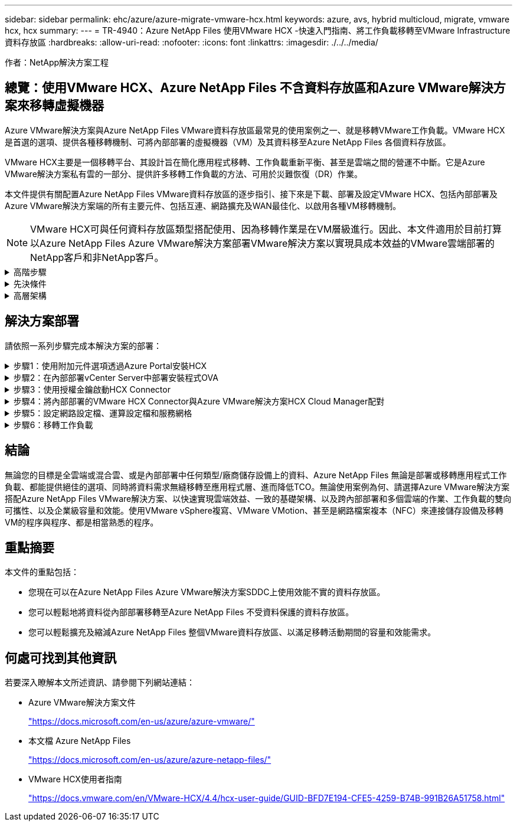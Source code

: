 ---
sidebar: sidebar 
permalink: ehc/azure/azure-migrate-vmware-hcx.html 
keywords: azure, avs, hybrid multicloud, migrate, vmware hcx, hcx 
summary:  
---
= TR-4940：Azure NetApp Files 使用VMware HCX -快速入門指南、將工作負載移轉至VMware Infrastructure資料存放區
:hardbreaks:
:allow-uri-read: 
:nofooter: 
:icons: font
:linkattrs: 
:imagesdir: ./../../media/


[role="lead"]
作者：NetApp解決方案工程



== 總覽：使用VMware HCX、Azure NetApp Files 不含資料存放區和Azure VMware解決方案來移轉虛擬機器

Azure VMware解決方案與Azure NetApp Files VMware資料存放區最常見的使用案例之一、就是移轉VMware工作負載。VMware HCX是首選的選項、提供各種移轉機制、可將內部部署的虛擬機器（VM）及其資料移至Azure NetApp Files 各個資料存放區。

VMware HCX主要是一個移轉平台、其設計旨在簡化應用程式移轉、工作負載重新平衡、甚至是雲端之間的營運不中斷。它是Azure VMware解決方案私有雲的一部分、提供許多移轉工作負載的方法、可用於災難恢復（DR）作業。

本文件提供有關配置Azure NetApp Files VMware資料存放區的逐步指引、接下來是下載、部署及設定VMware HCX、包括內部部署及Azure VMware解決方案端的所有主要元件、包括互連、網路擴充及WAN最佳化、以啟用各種VM移轉機制。


NOTE: VMware HCX可與任何資料存放區類型搭配使用、因為移轉作業是在VM層級進行。因此、本文件適用於目前打算以Azure NetApp Files Azure VMware解決方案部署VMware解決方案以實現具成本效益的VMware雲端部署的NetApp客戶和非NetApp客戶。

.高階步驟
[%collapsible]
====
此清單提供在Azure雲端端安裝及設定HCX Cloud Manager、以及在內部部署安裝HCX Connector所需的高階步驟：

. 透過Azure入口網站安裝HCX。
. 在內部部署的VMware vCenter Server中下載並部署HCX Connector Open Virtualization Appliance（OVA）安裝程式。
. 使用授權金鑰啟動HCX。
. 將內部部署的VMware HCX Connector與Azure VMware解決方案HCX Cloud Manager配對。
. 設定網路設定檔、運算設定檔和服務網格。
. （選用）執行網路擴充、以避免在移轉期間重新取得IP。
. 驗證應用裝置狀態、並確保可以進行移轉。
. 移轉VM工作負載。


====
.先決條件
[%collapsible]
====
開始之前、請先確定符合下列先決條件。如需詳細資訊、請參閱 https://docs.microsoft.com/en-us/azure/azure-vmware/configure-vmware-hcx["連結"^]。在具備連線能力等先決條件之後、請從Azure VMware解決方案入口網站產生授權金鑰、以設定並啟動HCX。下載OVA安裝程式之後、請繼續執行下列安裝程序。


NOTE: HCx進階為預設選項、VMware HCX Enterprise版本也可透過支援票證取得、而且不需額外付費即可獲得支援。

* 使用現有的Azure VMware解決方案軟體定義資料中心（SDDC）、或使用此功能建立私有雲端 https://docs.netapp.com/us-en/netapp-solutions/ehc/azure/azure-setup.html["NetApp連結"^] 或是這種情況 https://docs.microsoft.com/en-us/azure/azure-vmware/deploy-azure-vmware-solution?tabs=azure-portal["Microsoft連結"^]。
* 若要從內部部署的VMware vSphere資料中心移轉VM及相關資料、需要從資料中心連線至SDDC環境。移轉工作負載之前、 https://docs.microsoft.com/en-us/azure/azure-vmware/tutorial-expressroute-global-reach-private-cloud["設定站台對站台VPN或Express路由全域連線連線"^] 在內部部署環境與各自私有雲端之間。
* 從內部部署VMware vCenter Server環境到Azure VMware解決方案私有雲的網路路徑、必須支援使用VMotion移轉VM。
* 請確定所需的 https://docs.vmware.com/en/VMware-HCX/4.4/hcx-user-guide/GUID-A631101E-8564-4173-8442-1D294B731CEB.html["防火牆規則和連接埠"^] 允許內部部署vCenter Server與SDDC vCenter之間的VMotion流量。在私有雲端上、預設會設定VMotion網路上的路由傳送。
* 應在Azure VMware解決方案中以資料存放區的形式掛載不適用的NFS Volume。Azure NetApp Files請依照本節詳細說明的步驟進行 https://learn.microsoft.com/en-us/azure/azure-vmware/attach-azure-netapp-files-to-azure-vmware-solution-hosts?tabs=azure-portal["連結"^] 將Azure NetApp Files 不完整的資料存放區附加至Azure VMware解決方案主機。


====
.高層架構
[%collapsible]
====
為了進行測試、此驗證所使用的內部部署實驗室環境是透過站台對站台VPN連線、因此可內部部署連線至Azure VMware解決方案。

image:anfd-hcx-image1.png["此映像描述此解決方案所使用的高層架構。"]

====


== 解決方案部署

請依照一系列步驟完成本解決方案的部署：

.步驟1：使用附加元件選項透過Azure Portal安裝HCX
[%collapsible]
====
若要執行安裝、請完成下列步驟：

. 登入Azure Portal並存取Azure VMware Solution私有雲。
. 選取適當的私有雲並存取附加元件。您可以瀏覽至*管理>附加元件*來完成此作業。
. 在「HCX工作負載行動性」區段中、按一下「*入門*」。
+
image:anfd-hcx-image2.png["HCX工作負載行動力區段的快照。"]

. 選取「*我同意條款與條件*」選項、然後按一下「*啟用與部署*」。



NOTE: 預設部署為HCX Advanced。開啟支援要求以啟用Enterprise Edition。


NOTE: 部署約需25至30分鐘。

image:anfd-hcx-image3.png["完成HCX工作負載行動性部分的快照。"]

====
.步驟2：在內部部署vCenter Server中部署安裝程式OVA
[%collapsible]
====
若要讓內部部署連接器連線至Azure VMware解決方案中的HCX Manager、請確定內部部署環境中已開啟適當的防火牆連接埠。

若要在內部部署vCenter Server中下載並安裝HCX Connector、請完成下列步驟：

. 從Azure入口網站、前往Azure VMware解決方案、選取私有雲、然後選取*管理>附加元件>使用HCX移轉*、然後複製HCX Cloud Manager入口網站、即可下載OVA檔案。
+

NOTE: 使用預設的CloudAdmin使用者認證資料來存取HCX入口網站。

+
image:anfd-hcx-image4.png["Azure入口網站的快照、可下載HCX OVA檔案。"]

. 使用jumphost、以mailto：cloudadmin@vple.1[cloudadmin@vplore.erl]存取HCX入口網站之後、請瀏覽至*管理>系統更新*、然後按一下*要求下載連結*。
+

NOTE: 下載或複製OVA連結、然後貼到瀏覽器中、開始下載VMware HCX Connector OVA檔案、以便部署在內部部署vCenter Server上。

+
image:anfd-hcx-image5.png["錯誤：OVA下載連結的快照。"]

. 下載OVA之後、請使用*部署OVF範本*選項、將其部署至內部部署的VMware vSphere環境。
+
image:anfd-hcx-image6.png["錯誤：選取正確OVA範本的快照。"]

. 輸入OVA部署的所有必要資訊、按一下*「下一步」*、然後按一下「*完成*」以部署VMware HCX連接器OVA。
+

NOTE: 手動啟動虛擬應用裝置。



如需逐步指示、請參閱 https://docs.vmware.com/en/VMware-HCX/services/user-guide/GUID-BFD7E194-CFE5-4259-B74B-991B26A51758.html["VMware HCX使用者指南"^]。

====
.步驟3：使用授權金鑰啟動HCX Connector
[%collapsible]
====
在內部部署VMware HCX Connector OVA並啟動應用裝置之後、請完成下列步驟以啟動HCX Connector。從Azure VMware解決方案入口網站產生授權金鑰、並在VMware HCX Manager中啟動。

. 從Azure入口網站、前往Azure VMware解決方案、選取私有雲、然後選取*管理>附加元件>使用HCX*移轉。
. 在「*使用HCX金鑰與內部部署連線*」下、按一下「*新增*」、然後複製啟動金鑰。
+
image:anfd-hcx-image7.png["新增HCX金鑰的快照。"]

+

NOTE: 每個部署的內部部署HCX Connector都需要個別的金鑰。

. 登入內部部署的VMware HCX Manager、網址為 https://hcxmanagerIP:9443["https://hcxmanagerIP:9443"^] 使用系統管理員認證。
+

NOTE: 使用在OVA部署期間定義的密碼。

. 在授權中、輸入從步驟3複製的金鑰、然後按一下「*啟動*」。
+

NOTE: 內部部署的HCX Connector應可存取網際網路。

. 在*資料中心位置*下、提供最接近內部部署VMware HCX Manager的安裝位置。按一下 * 繼續 * 。
. 在*系統名稱*下、更新名稱、然後按一下*繼續*。
. 按一下*是、繼續*。
. 在「*連線您的VCenter*」下、提供vCenter Server的完整網域名稱（FQDN）或IP位址、以及適當的認證資料、然後按一下「*繼續*」。
+

NOTE: 使用FQDN以避免稍後發生連線問題。

. 在「*設定SSO/PSC *」下、提供平台服務控制器的FQDN或IP位址、然後按一下「*繼續*」。
+

NOTE: 輸入VMware vCenter Server FQDN或IP位址。

. 驗證輸入的資訊是否正確、然後按一下*重新啟動*。
. 服務重新啟動後、vCenter Server會在顯示的頁面上顯示為綠色。vCenter Server和SSO都必須具有適當的組態參數、此參數應與上一頁相同。
+

NOTE: 此程序大約需要10到20分鐘、而外掛程式則要新增至vCenter Server。

+
image:anfd-hcx-image8.png["顯示完成程序的快照。"]



====
.步驟4：將內部部署的VMware HCX Connector與Azure VMware解決方案HCX Cloud Manager配對
[%collapsible]
====
在內部部署和Azure VMware解決方案中安裝HCX Connector之後、請新增配對、以設定內部部署的VMware HCX Connector for Azure VMware Solution私有雲。若要設定站台配對、請完成下列步驟：

. 若要在內部部署的vCenter環境與Azure VMware Solution SDDC之間建立站台配對、請登入內部部署的vCenter Server、然後存取新的HCX vSphere Web Client外掛程式。
+
image:anfd-hcx-image9.png["HCX vSphere Web Client外掛程式的快照。"]

. 按一下「基礎架構」下的「*新增站台配對*」。
+

NOTE: 輸入Azure VMware Solution HCX Cloud Manager URL或IP位址、以及CloudAdmin角色存取私有雲端的認證資料。

+
image:anfd-hcx-image10.png["CloudAdmin角色的快照URL或IP位址和認證。"]

. 按一下「*連線*」。
+

NOTE: VMware HCX Connector必須能夠透過連接埠443路由傳送至HCX Cloud Manager IP。

. 建立配對之後、即可在HCX儀表板上取得新設定的站台配對。
+
image:anfd-hcx-image11.png["HCX儀表板上已完成程序的快照。"]



====
.步驟5：設定網路設定檔、運算設定檔和服務網格
[%collapsible]
====
VMware HCX互連服務應用裝置可透過網際網路提供複寫及vMotion型移轉功能、並可透過私有連線連至目標站台。互連可提供加密、流量工程及VM行動性。若要建立互連服務應用裝置、請完成下列步驟：

. 在「基礎架構」下、選取「*互連>多站台服務網狀架構>運算設定檔」>「建立運算設定檔*」。
+

NOTE: 運算設定檔定義部署參數、包括部署的應用裝置、以及HCX服務可存取的VMware資料中心部分。

+
image:anfd-hcx-image12.png["vSphere用戶端互連頁面的快照。"]

. 建立運算設定檔之後、選取*多站台服務網格>網路設定檔>建立網路設定檔*、即可建立網路設定檔。
+
網路設定檔會定義一系列的IP位址和網路、以供HCX用於其虛擬應用裝置。

+

NOTE: 此步驟需要兩個以上的IP位址。這些IP位址會從管理網路指派給互連設備。

+
image:anfd-hcx-image13.png["將IP位址新增至vSphere用戶端互連頁面的快照。"]

. 目前、運算和網路設定檔已成功建立。
. 選取「*互連*」選項中的「*服務網格*」索引標籤、然後選取內部部署和Azure SDDC站台、即可建立服務網格。
. Service Mesh會指定本機和遠端運算和網路設定檔配對。
+

NOTE: 在此程序中、會在來源和目標站台上部署並自動設定HCX應用裝置、以建立安全的傳輸架構。

+
image:anfd-hcx-image14.png["vSphere用戶端互連頁面上的服務網格索引標籤快照。"]

. 這是組態的最後一步。完成部署需要將近30分鐘的時間。設定好服務網格後、環境就能準備好、成功建立IPsec通道來移轉工作負載VM。
+
image:anfd-hcx-image15.png["vSphere用戶端互連頁面上完成程序的快照。"]



====
.步驟6：移轉工作負載
[%collapsible]
====
使用各種VMware HCX移轉技術、可在內部部署與Azure SDDC之間雙向移轉工作負載。VM可以使用多種移轉技術（例如HCX大量移轉、HCX vMotion、HCX冷移轉、HCX複寫輔助vMotion（適用於HCX Enterprise Edition）、以及HCX OS輔助移轉）（適用於HCX Enterprise Edition）、在VMware HCX啟動的實體之間移動。

若要深入瞭解各種HCX移轉機制、請參閱 https://docs.vmware.com/en/VMware-HCX/4.4/hcx-user-guide/GUID-8A31731C-AA28-4714-9C23-D9E924DBB666.html["VMware HCX移轉類型"^]。

*大量移轉*

本節詳細說明大量移轉機制。在大量移轉期間、HCX的大量移轉功能會使用vSphere Replication移轉磁碟檔案、同時在目的地vSphere HCX執行個體上重新建立VM。

若要啟動大量VM移轉、請完成下列步驟：

. 存取*服務>移轉*下的*移轉*索引標籤。
+
image:anfd-hcx-image16.png["vSphere用戶端移轉區段的快照。"]

. 在*遠端站台連線*下、選取遠端站台連線、然後選取來源和目的地。在此範例中、目的地是Azure VMware解決方案SDDC HCX端點。
. 按一下*選取要移轉的VM *。這會提供所有內部部署VM的清單。根據MATCH：Value運算式選取VM、然後按一下* Add*。
. 在*傳輸與放置*區段中、更新必要欄位（*叢集*、*儲存*、*目的地*和*網路*）、包括移轉設定檔、然後按一下*驗證*。
+
image:anfd-hcx-image17.png["vSphere用戶端「傳輸與放置」區段的快照。"]

. 驗證檢查完成後、按一下「*執行*」以啟動移轉。
+
image:anfd-hcx-image18.png["移轉初始化的快照。"]

+

NOTE: 在此移轉期間、Azure NetApp Files 會在目標vCenter內的指定支援資料存放區上建立一個預留位置磁碟、以便將來源VM磁碟的資料複寫到預留位置磁碟。觸發HGR以與目標進行完整同步、並在基準完成後、根據恢復點目標（RPO）週期執行遞增同步。完成完整/遞增同步後、除非設定特定排程、否則系統會自動觸發切換。

. 移轉完成後、請存取目的地SDDC vCenter以驗證相同項目。
+
image:anfd-hcx-image19.png["錯誤：缺少圖形影像"]



如需各種移轉選項的其他詳細資訊、以及如何使用HCX將工作負載從內部部署移轉至Azure VMware解決方案、請參閱 https://docs.vmware.com/en/VMware-HCX/4.4/hcx-user-guide/GUID-14D48C15-3D75-485B-850F-C5FCB96B5637.html["VMware HCX使用者指南"^]。

若要深入瞭解此程序、歡迎觀看下列影片：

video::255640f5-4dff-438c-8d50-b01200f017d1[panopto,width=360]
以下是HCX vMotion選項的快照。

image:anfd-hcx-image20.png["錯誤：缺少圖形影像"]

若要深入瞭解此程序、歡迎觀看下列影片：

video::986bb505-6f3d-4a5a-b016-b01200f03f18[panopto,width=360]

NOTE: 請確定有足夠的頻寬可供處理移轉作業。


NOTE: 目標ANF資料存放區應有足夠空間來處理移轉作業。

====


== 結論

無論您的目標是全雲端或混合雲、或是內部部署中任何類型/廠商儲存設備上的資料、Azure NetApp Files 無論是部署或移轉應用程式工作負載、都能提供絕佳的選項、同時將資料需求無縫移轉至應用程式層、進而降低TCO。無論使用案例為何、請選擇Azure VMware解決方案搭配Azure NetApp Files VMware解決方案、以快速實現雲端效益、一致的基礎架構、以及跨內部部署和多個雲端的作業、工作負載的雙向可攜性、以及企業級容量和效能。使用VMware vSphere複寫、VMware VMotion、甚至是網路檔案複本（NFC）來連接儲存設備及移轉VM的程序與程序、都是相當熟悉的程序。



== 重點摘要

本文件的重點包括：

* 您現在可以在Azure NetApp Files Azure VMware解決方案SDDC上使用效能不實的資料存放區。
* 您可以輕鬆地將資料從內部部署移轉至Azure NetApp Files 不受資料保護的資料存放區。
* 您可以輕鬆擴充及縮減Azure NetApp Files 整個VMware資料存放區、以滿足移轉活動期間的容量和效能需求。




== 何處可找到其他資訊

若要深入瞭解本文所述資訊、請參閱下列網站連結：

* Azure VMware解決方案文件
+
https://docs.microsoft.com/en-us/azure/azure-vmware/["https://docs.microsoft.com/en-us/azure/azure-vmware/"^]

* 本文檔 Azure NetApp Files
+
https://docs.microsoft.com/en-us/azure/azure-netapp-files/["https://docs.microsoft.com/en-us/azure/azure-netapp-files/"^]

* VMware HCX使用者指南
+
https://docs.vmware.com/en/VMware-HCX/4.4/hcx-user-guide/GUID-BFD7E194-CFE5-4259-B74B-991B26A51758.html["https://docs.vmware.com/en/VMware-HCX/4.4/hcx-user-guide/GUID-BFD7E194-CFE5-4259-B74B-991B26A51758.html"^]



